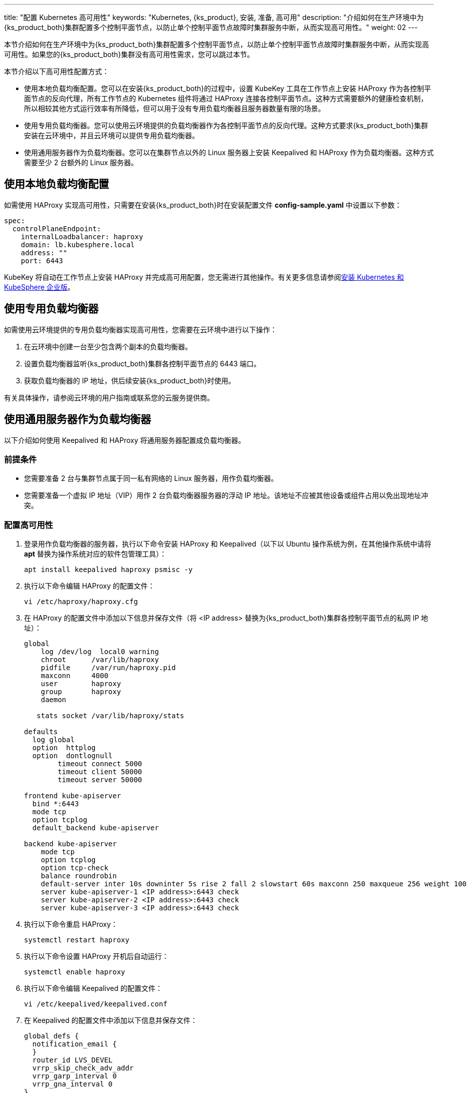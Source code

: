 ---
title: "配置 Kubernetes 高可用性"
keywords: "Kubernetes, {ks_product}, 安装, 准备, 高可用"
description: "介绍如何在生产环境中为{ks_product_both}集群配置多个控制平面节点，以防止单个控制平面节点故障时集群服务中断，从而实现高可用性。"
weight: 02
---


本节介绍如何在生产环境中为{ks_product_both}集群配置多个控制平面节点，以防止单个控制平面节点故障时集群服务中断，从而实现高可用性。如果您的{ks_product_both}集群没有高可用性需求，您可以跳过本节。

本节介绍以下高可用性配置方式：

* 使用本地负载均衡配置。您可以在安装{ks_product_both}的过程中，设置 KubeKey 工具在工作节点上安装 HAProxy 作为各控制平面节点的反向代理，所有工作节点的 Kubernetes 组件将通过 HAProxy 连接各控制平面节点。这种方式需要额外的健康检查机制，所以相较其他方式运行效率有所降低，但可以用于没有专用负载均衡器且服务器数量有限的场景。

* 使用专用负载均衡器。您可以使用云环境提供的负载均衡器作为各控制平面节点的反向代理。这种方式要求{ks_product_both}集群安装在云环境中，并且云环境可以提供专用负载均衡器。

* 使用通用服务器作为负载均衡器。您可以在集群节点以外的 Linux 服务器上安装 Keepalived 和 HAProxy 作为负载均衡器。这种方式需要至少 2 台额外的 Linux 服务器。

== 使用本地负载均衡配置

如需使用 HAProxy 实现高可用性，只需要在安装{ks_product_both}时在安装配置文件 **config-sample.yaml** 中设置以下参数：

// YAML
[source,yaml]
----
spec:
  controlPlaneEndpoint:
    internalLoadbalancer: haproxy
    domain: lb.kubesphere.local
    address: ""
    port: 6443
----

KubeKey 将自动在工作节点上安装 HAProxy 并完成高可用配置，您无需进行其他操作。有关更多信息请参阅link:../../02-install-kubesphere/02-install-kubernetes-and-kubesphere/[安装 Kubernetes 和 KubeSphere 企业版]。

== 使用专用负载均衡器
如需使用云环境提供的专用负载均衡器实现高可用性，您需要在云环境中进行以下操作：

. 在云环境中创建一台至少包含两个副本的负载均衡器。

. 设置负载均衡器监听{ks_product_both}集群各控制平面节点的 6443 端口。

. 获取负载均衡器的 IP 地址，供后续安装{ks_product_both}时使用。

有关具体操作，请参阅云环境的用户指南或联系您的云服务提供商。

== 使用通用服务器作为负载均衡器
以下介绍如何使用 Keepalived 和 HAProxy 将通用服务器配置成负载均衡器。


=== 前提条件

* 您需要准备 2 台与集群节点属于同一私有网络的 Linux 服务器，用作负载均衡器。

* 您需要准备一个虚拟 IP 地址（VIP）用作 2 台负载均衡器服务器的浮动 IP 地址。该地址不应被其他设备或组件占用以免出现地址冲突。


=== 配置高可用性

. 登录用作负载均衡器的服务器，执行以下命令安装 HAProxy 和 Keepalived（以下以 Ubuntu 操作系统为例，在其他操作系统中请将 **apt** 替换为操作系统对应的软件包管理工具）：
+
--
[source,bash]
----
apt install keepalived haproxy psmisc -y
----
--

. 执行以下命令编辑 HAProxy 的配置文件：
+
--
// Bash
[source,bash]
----
vi /etc/haproxy/haproxy.cfg
----
--

. 在 HAProxy 的配置文件中添加以下信息并保存文件（将 <IP address> 替换为{ks_product_both}集群各控制平面节点的私网 IP 地址）：
+
--
// Bash
[source,bash]
----
global
    log /dev/log  local0 warning
    chroot      /var/lib/haproxy
    pidfile     /var/run/haproxy.pid
    maxconn     4000
    user        haproxy
    group       haproxy
    daemon
   
   stats socket /var/lib/haproxy/stats
   
defaults
  log global
  option  httplog
  option  dontlognull
        timeout connect 5000
        timeout client 50000
        timeout server 50000
   
frontend kube-apiserver
  bind *:6443
  mode tcp
  option tcplog
  default_backend kube-apiserver
   
backend kube-apiserver
    mode tcp
    option tcplog
    option tcp-check
    balance roundrobin
    default-server inter 10s downinter 5s rise 2 fall 2 slowstart 60s maxconn 250 maxqueue 256 weight 100
    server kube-apiserver-1 <IP address>:6443 check
    server kube-apiserver-2 <IP address>:6443 check
    server kube-apiserver-3 <IP address>:6443 check
----
--

. 执行以下命令重启 HAProxy：
+
--
// Bash
[source,bash]
----
systemctl restart haproxy
----
--

. 执行以下命令设置 HAProxy 开机后自动运行：
+
--
// Bash
[source,bash]
----
systemctl enable haproxy
----
--

. 执行以下命令编辑 Keepalived 的配置文件：
+
--
// Bash
[source,bash]
----
vi /etc/keepalived/keepalived.conf
----
--

. 在 Keepalived 的配置文件中添加以下信息并保存文件：
+
--
// Bash
[source,bash]
----
global_defs {
  notification_email {
  }
  router_id LVS_DEVEL
  vrrp_skip_check_adv_addr
  vrrp_garp_interval 0
  vrrp_gna_interval 0
}
   
vrrp_script chk_haproxy {
  script "killall -0 haproxy"
  interval 2
  weight 2
}
  
vrrp_instance haproxy-vip {
  state BACKUP
  priority 100
  interface <NIC>
  virtual_router_id 60
  advert_int 1
  authentication {
    auth_type PASS
    auth_pass 1111
  }
  unicast_src_ip <source IP address>
  unicast_peer {
    <peer IP address>
  }
  
  virtual_ipaddress {
    <floating IP address>
  }
  
  track_script {
    chk_haproxy
  }
}
----

将以下参数替换为实际值：

[%header,cols="1a,2a"]
|===
|参数 |描述

|<NIC>
|当前负载均衡器的网卡名称。

|<source IP address>
|当前负载均衡器的 IP 地址。

|<peer IP address>
|另一台负载均衡器的 IP 地址。

|<floating IP address>
|用作浮动 IP 地址的虚拟 IP 地址。
|===
--

. 执行以下命令重启 Keepalived：
+
--
// Bash
[source,bash]
----
systemctl restart keepalived
----
--

. 执行以下命令设置 Keepalived 开机后自动运行：
+
--
// Bash
[source,bash]
----
systemctl enable keepalived
----
--

. 重复以上步骤在另一台负载均衡器服务器上安装、配置 HAProxy 和 Keepalived。

. 记录浮动 IP 地址，供后续安装{ks_product_both}时使用。


=== 验证高可用性

. 登录第一台负载均衡器服务器并执行以下命令查看浮动 IP 地址：
+
--
// Bash
[source,bash]
----
ip a s
----

如果系统高可用性正常，命令回显中将显示已配置的浮动 IP 地址。例如，在以下命令回显中，**inet 172.16.0.10/24 scope global secondary eth0** 表明浮动 IP 地址已与 eth0 网卡绑定：

// Bash
[source,bash]
----
1: lo: <LOOPBACK,UP,LOWER_UP> mtu 65536 qdisc noqueue state UNKNOWN group default qlen 1000
    link/loopback 00:00:00:00:00:00 brd 00:00:00:00:00:00
    inet 127.0.0.1/8 scope host lo
       valid_lft forever preferred_lft forever
    inet6 ::1/128 scope host
       valid_lft forever preferred_lft forever
2: eth0: <BROADCAST,MULTICAST,UP,LOWER_UP> mtu 1500 qdisc mq state UP group default qlen 1000
    link/ether 52:54:9e:27:38:c8 brd ff:ff:ff:ff:ff:ff
    inet 172.16.0.2/24 brd 172.16.0.255 scope global noprefixroute dynamic eth0
       valid_lft 73334sec preferred_lft 73334sec
    inet 172.16.0.10/24 scope global secondary eth0
       valid_lft forever preferred_lft forever
    inet6 fe80::510e:f96:98b2:af40/64 scope link noprefixroute
       valid_lft forever preferred_lft forever
----
--

. 执行以下命令模拟当前负载均衡器服务器故障：
+
--
// Bash
[source,bash]
----
systemctl stop haproxy
----
--

. 执行以下命令再次检查浮动 IP 地址：
+
--
// Bash
[source,bash]
----
ip a s
----

如果系统高可用性正常，命令回显中将不再显示浮动 IP 地址，如以下命令回显所示：

// Bash
[source,bash]
----
1: lo: <LOOPBACK,UP,LOWER_UP> mtu 65536 qdisc noqueue state UNKNOWN group default qlen 1000
    link/loopback 00:00:00:00:00:00 brd 00:00:00:00:00:00
    inet 127.0.0.1/8 scope host lo
       valid_lft forever preferred_lft forever
    inet6 ::1/128 scope host
       valid_lft forever preferred_lft forever
2: eth0: <BROADCAST,MULTICAST,UP,LOWER_UP> mtu 1500 qdisc mq state UP group default qlen 1000
    link/ether 52:54:9e:27:38:c8 brd ff:ff:ff:ff:ff:ff
    inet 172.16.0.2/24 brd 172.16.0.255 scope global noprefixroute dynamic eth0
       valid_lft 72802sec preferred_lft 72802sec
    inet6 fe80::510e:f96:98b2:af40/64 scope link noprefixroute
       valid_lft forever preferred_lft forever
----
--

. 登录另一台负载均衡器服务器，执行以下命令查看浮动 IP 地址：
+
--
// Bash
[source,bash]
----
ip a s
----

如果系统高可用性正常，命令回显中将显示已配置的浮动 IP 地址。例如，在以下命令回显中，**inet 172.16.0.10/24 scope global secondary eth0** 表明浮动 IP 地址已与 eth0 网卡绑定：

// Bash
[source,bash]
----
1: lo: <LOOPBACK,UP,LOWER_UP> mtu 65536 qdisc noqueue state UNKNOWN group default qlen 1000
    link/loopback 00:00:00:00:00:00 brd 00:00:00:00:00:00
    inet 127.0.0.1/8 scope host lo
       valid_lft forever preferred_lft forever
    inet6 ::1/128 scope host
       valid_lft forever preferred_lft forever
2: eth0: <BROADCAST,MULTICAST,UP,LOWER_UP> mtu 1500 qdisc mq state UP group default qlen 1000
    link/ether 52:54:9e:3f:51:ba brd ff:ff:ff:ff:ff:ff
    inet 172.16.0.3/24 brd 172.16.0.255 scope global noprefixroute dynamic eth0
       valid_lft 72690sec preferred_lft 72690sec
    inet 172.16.0.10/24 scope global secondary eth0
       valid_lft forever preferred_lft forever
    inet6 fe80::f67c:bd4f:d6d5:1d9b/64 scope link noprefixroute
       valid_lft forever preferred_lft forever
----
--

. 在第一台负载均衡器服务器上执行以下命令恢复运行 HAProxy：
+
--
// Bash
[source,bash]
----
systemctl start haproxy
----
--
